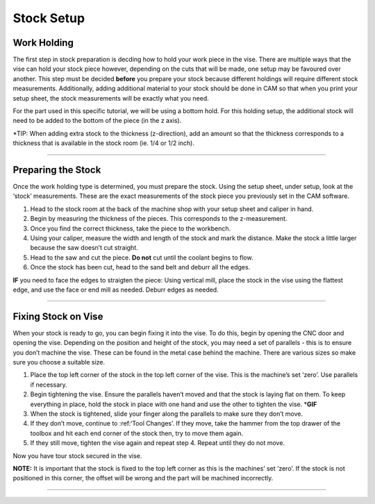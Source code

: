 Stock Setup
===========

Work Holding
-------------

The first step in stock preparation is decding how to hold your work
piece in the vise. There are multiple ways that the vise can hold your
stock piece however, depending on the cuts that will be made, one setup
may be favoured over another. This step must be decided **before** you
prepare your stock because different holdings will require different
stock measurements. Additionally, adding additional material to your
stock should be done in CAM so that when you print your setup sheet, the
stock measurements will be exactly what you need.

For the part used in this specific tutorial, we will be using a bottom
hold. For this holding setup, the additional stock will need to be added
to the bottom of the piece (in the z axis).

\*TIP: When adding extra stock to the thickness (z-direction), add an
amount so that the thickness corresponds to a thickness that is
available in the stock room (ie. 1/4 or 1/2 inch).

--------------

Preparing the Stock
--------------------

Once the work holding type is determined, you must prepare the stock.
Using the setup sheet, under setup, look at the ‘stock’ measurements.
These are the exact measurements of the stock piece you previously set
in the CAM software.

1. Head to the stock room at the back of the machine shop with your
   setup sheet and caliper in hand.
2. Begin by measuring the thickness of the pieces. This corresponds to
   the z-measurement.
3. Once you find the correct thickness, take the piece to the workbench.
4. Using your caliper, measure the width and length of the stock and
   mark the distance. Make the stock a little larger because the saw
   doesn’t cut straight.
5. Head to the saw and cut the piece. **Do not** cut until the coolant
   begins to flow.
6. Once the stock has been cut, head to the sand belt and deburr all the
   edges.

**IF** you need to face the edges to straigten the piece: Using vertical
mill, place the stock in the vise using the flattest edge, and use the
face or end mill as needed. Deburr edges as needed.

--------------

Fixing Stock on Vise
---------------------

When your stock is ready to go, you can begin fixing it into the vise.
To do this, begin by opening the CNC door and opening the vise.
Depending on the position and height of the stock, you may need a set of
parallels - this is to ensure you don’t machine the vise. These can be
found in the metal case behind the machine. There are various sizes so
make sure you choose a suitable size.

1. Place the top left corner of the stock in the top left corner of the
   vise. This is the machine’s set ‘zero’. Use parallels if necessary.
2. Begin tightening the vise. Ensure the parallels haven’t moved and
   that the stock is laying flat on them. To keep everything in place,
   hold the stock in place with one hand and use the other to tighten
   the vise. \*\ **GIF**
3. When the stock is tightened, slide your finger along the parallels to
   make sure they don’t move.
4. If they don’t move, continue to :ref:‘Tool Changes’. If they move,
   take the hammer from the top drawer of the toolbox and hit each end
   corner of the stock then, try to move them again.
5. If they still move, tighten the vise again and repeat step 4. Repeat
   until they do not move.

Now you have tour stock secured in the vise.

**NOTE:** It is important that the stock is fixed to the top left corner
as this is the machines’ set ‘zero’. If the stock is not positioned in
this corner, the offset will be wrong and the part will be machined
incorrectly.

--------------
